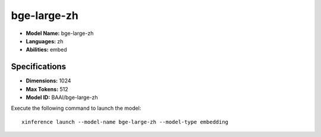 .. _models_builtin_bge-large-zh:

============
bge-large-zh
============

- **Model Name:** bge-large-zh
- **Languages:** zh
- **Abilities:** embed

Specifications
^^^^^^^^^^^^^^

- **Dimensions:** 1024
- **Max Tokens:** 512
- **Model ID:** BAAI/bge-large-zh

Execute the following command to launch the model::

   xinference launch --model-name bge-large-zh --model-type embedding